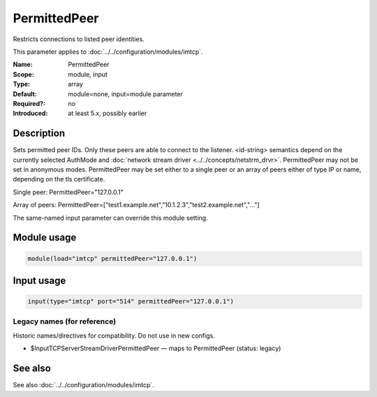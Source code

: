 .. _param-imtcp-permittedpeer:
.. _imtcp.parameter.module.permittedpeer:
.. _imtcp.parameter.input.permittedpeer:

PermittedPeer
=============

.. index::
   single: imtcp; PermittedPeer
   single: PermittedPeer

.. summary-start

Restricts connections to listed peer identities.

.. summary-end

This parameter applies to :doc:`../../configuration/modules/imtcp`.

:Name: PermittedPeer
:Scope: module, input
:Type: array
:Default: module=none, input=module parameter
:Required?: no
:Introduced: at least 5.x, possibly earlier

Description
-----------
Sets permitted peer IDs. Only these peers are able to connect to
the listener. <id-string> semantics depend on the currently
selected AuthMode and
:doc:`network stream driver <../../concepts/netstrm_drvr>`.
PermittedPeer may not be set in anonymous modes. PermittedPeer may
be set either to a single peer or an array of peers either of type
IP or name, depending on the tls certificate.

Single peer:
PermittedPeer="127.0.0.1"

Array of peers:
PermittedPeer=["test1.example.net","10.1.2.3","test2.example.net","..."]

The same-named input parameter can override this module setting.


Module usage
------------
.. _param-imtcp-module-permittedpeer:
.. _imtcp.parameter.module.permittedpeer-usage:

.. code-block:: rsyslog

   module(load="imtcp" permittedPeer="127.0.0.1")

Input usage
-----------
.. _param-imtcp-input-permittedpeer:
.. _imtcp.parameter.input.permittedpeer-usage:

.. code-block:: rsyslog

   input(type="imtcp" port="514" permittedPeer="127.0.0.1")

Legacy names (for reference)
~~~~~~~~~~~~~~~~~~~~~~~~~~~~
Historic names/directives for compatibility. Do not use in new configs.

.. _imtcp.parameter.legacy.inputtcpserverstreamdriverpermittedpeer:

- $InputTCPServerStreamDriverPermittedPeer — maps to PermittedPeer (status: legacy)

.. index::
   single: imtcp; $InputTCPServerStreamDriverPermittedPeer
   single: $InputTCPServerStreamDriverPermittedPeer

See also
--------
See also :doc:`../../configuration/modules/imtcp`.

